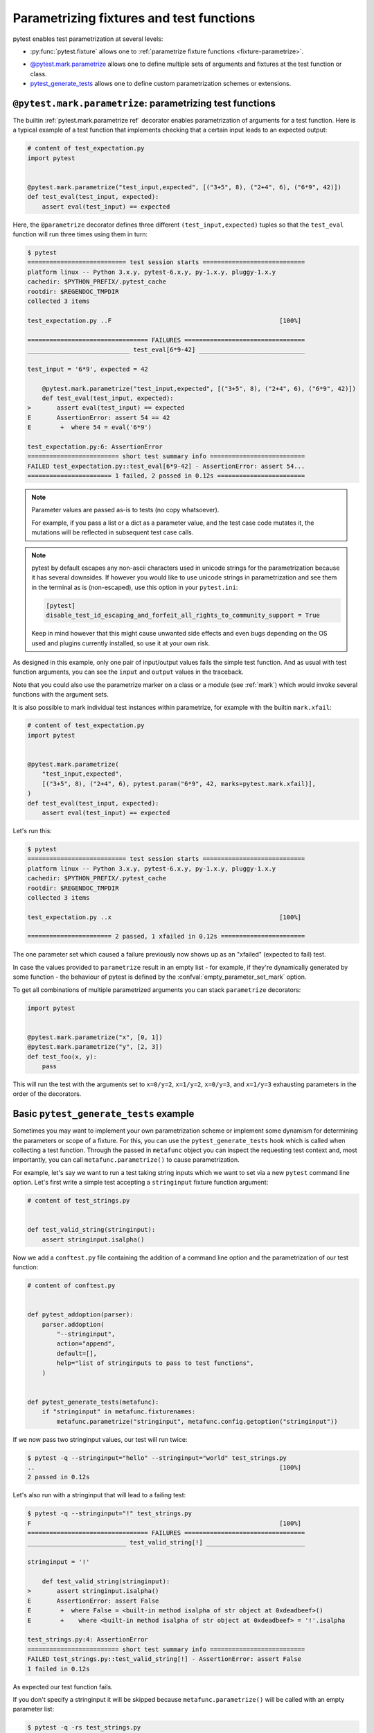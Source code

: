 
.. _`test generators`:
.. _`parametrizing-tests`:
.. _`parametrized test functions`:
.. _`parametrize`:

.. _`parametrize-basics`:

Parametrizing fixtures and test functions
==========================================================================

pytest enables test parametrization at several levels:

- :py:func:`pytest.fixture` allows one to :ref:`parametrize fixture
  functions <fixture-parametrize>`.

* `@pytest.mark.parametrize`_ allows one to define multiple sets of
  arguments and fixtures at the test function or class.

* `pytest_generate_tests`_ allows one to define custom parametrization
  schemes or extensions.

.. _parametrizemark:
.. _`@pytest.mark.parametrize`:


``@pytest.mark.parametrize``: parametrizing test functions
---------------------------------------------------------------------

.. regendoc: wipe



    Several improvements.

The builtin :ref:`pytest.mark.parametrize ref` decorator enables
parametrization of arguments for a test function.  Here is a typical example
of a test function that implements checking that a certain input leads
to an expected output:

.. code-block:: python

    # content of test_expectation.py
    import pytest


    @pytest.mark.parametrize("test_input,expected", [("3+5", 8), ("2+4", 6), ("6*9", 42)])
    def test_eval(test_input, expected):
        assert eval(test_input) == expected

Here, the ``@parametrize`` decorator defines three different ``(test_input,expected)``
tuples so that the ``test_eval`` function will run three times using
them in turn:

.. code-block:: pytest

    $ pytest
    =========================== test session starts ============================
    platform linux -- Python 3.x.y, pytest-6.x.y, py-1.x.y, pluggy-1.x.y
    cachedir: $PYTHON_PREFIX/.pytest_cache
    rootdir: $REGENDOC_TMPDIR
    collected 3 items

    test_expectation.py ..F                                              [100%]

    ================================= FAILURES =================================
    ____________________________ test_eval[6*9-42] _____________________________

    test_input = '6*9', expected = 42

        @pytest.mark.parametrize("test_input,expected", [("3+5", 8), ("2+4", 6), ("6*9", 42)])
        def test_eval(test_input, expected):
    >       assert eval(test_input) == expected
    E       AssertionError: assert 54 == 42
    E        +  where 54 = eval('6*9')

    test_expectation.py:6: AssertionError
    ========================= short test summary info ==========================
    FAILED test_expectation.py::test_eval[6*9-42] - AssertionError: assert 54...
    ======================= 1 failed, 2 passed in 0.12s ========================

.. note::

    Parameter values are passed as-is to tests (no copy whatsoever).

    For example, if you pass a list or a dict as a parameter value, and
    the test case code mutates it, the mutations will be reflected in subsequent
    test case calls.

.. note::

    pytest by default escapes any non-ascii characters used in unicode strings
    for the parametrization because it has several downsides.
    If however you would like to use unicode strings in parametrization
    and see them in the terminal as is (non-escaped), use this option
    in your ``pytest.ini``:

    .. code-block:: ini

        [pytest]
        disable_test_id_escaping_and_forfeit_all_rights_to_community_support = True

    Keep in mind however that this might cause unwanted side effects and
    even bugs depending on the OS used and plugins currently installed,
    so use it at your own risk.


As designed in this example, only one pair of input/output values fails
the simple test function.  And as usual with test function arguments,
you can see the ``input`` and ``output`` values in the traceback.

Note that you could also use the parametrize marker on a class or a module
(see :ref:`mark`) which would invoke several functions with the argument sets.

It is also possible to mark individual test instances within parametrize,
for example with the builtin ``mark.xfail``:

.. code-block:: python

    # content of test_expectation.py
    import pytest


    @pytest.mark.parametrize(
        "test_input,expected",
        [("3+5", 8), ("2+4", 6), pytest.param("6*9", 42, marks=pytest.mark.xfail)],
    )
    def test_eval(test_input, expected):
        assert eval(test_input) == expected

Let's run this:

.. code-block:: pytest

    $ pytest
    =========================== test session starts ============================
    platform linux -- Python 3.x.y, pytest-6.x.y, py-1.x.y, pluggy-1.x.y
    cachedir: $PYTHON_PREFIX/.pytest_cache
    rootdir: $REGENDOC_TMPDIR
    collected 3 items

    test_expectation.py ..x                                              [100%]

    ======================= 2 passed, 1 xfailed in 0.12s =======================

The one parameter set which caused a failure previously now
shows up as an "xfailed" (expected to fail) test.

In case the values provided to ``parametrize`` result in an empty list - for
example, if they're dynamically generated by some function - the behaviour of
pytest is defined by the :confval:`empty_parameter_set_mark` option.

To get all combinations of multiple parametrized arguments you can stack
``parametrize`` decorators:

.. code-block:: python

    import pytest


    @pytest.mark.parametrize("x", [0, 1])
    @pytest.mark.parametrize("y", [2, 3])
    def test_foo(x, y):
        pass

This will run the test with the arguments set to ``x=0/y=2``, ``x=1/y=2``,
``x=0/y=3``, and ``x=1/y=3`` exhausting parameters in the order of the decorators.

.. _`pytest_generate_tests`:

Basic ``pytest_generate_tests`` example
---------------------------------------------

Sometimes you may want to implement your own parametrization scheme
or implement some dynamism for determining the parameters or scope
of a fixture.   For this, you can use the ``pytest_generate_tests`` hook
which is called when collecting a test function.  Through the passed in
``metafunc`` object you can inspect the requesting test context and, most
importantly, you can call ``metafunc.parametrize()`` to cause
parametrization.

For example, let's say we want to run a test taking string inputs which
we want to set via a new ``pytest`` command line option.  Let's first write
a simple test accepting a ``stringinput`` fixture function argument:

.. code-block:: python

    # content of test_strings.py


    def test_valid_string(stringinput):
        assert stringinput.isalpha()

Now we add a ``conftest.py`` file containing the addition of a
command line option and the parametrization of our test function:

.. code-block:: python

    # content of conftest.py


    def pytest_addoption(parser):
        parser.addoption(
            "--stringinput",
            action="append",
            default=[],
            help="list of stringinputs to pass to test functions",
        )


    def pytest_generate_tests(metafunc):
        if "stringinput" in metafunc.fixturenames:
            metafunc.parametrize("stringinput", metafunc.config.getoption("stringinput"))

If we now pass two stringinput values, our test will run twice:

.. code-block:: pytest

    $ pytest -q --stringinput="hello" --stringinput="world" test_strings.py
    ..                                                                   [100%]
    2 passed in 0.12s

Let's also run with a stringinput that will lead to a failing test:

.. code-block:: pytest

    $ pytest -q --stringinput="!" test_strings.py
    F                                                                    [100%]
    ================================= FAILURES =================================
    ___________________________ test_valid_string[!] ___________________________

    stringinput = '!'

        def test_valid_string(stringinput):
    >       assert stringinput.isalpha()
    E       AssertionError: assert False
    E        +  where False = <built-in method isalpha of str object at 0xdeadbeef>()
    E        +    where <built-in method isalpha of str object at 0xdeadbeef> = '!'.isalpha

    test_strings.py:4: AssertionError
    ========================= short test summary info ==========================
    FAILED test_strings.py::test_valid_string[!] - AssertionError: assert False
    1 failed in 0.12s

As expected our test function fails.

If you don't specify a stringinput it will be skipped because
``metafunc.parametrize()`` will be called with an empty parameter
list:

.. code-block:: pytest

    $ pytest -q -rs test_strings.py
    s                                                                    [100%]
    ========================= short test summary info ==========================
    SKIPPED [1] test_strings.py: got empty parameter set ['stringinput'], function test_valid_string at $REGENDOC_TMPDIR/test_strings.py:2
    1 skipped in 0.12s

Note that when calling ``metafunc.parametrize`` multiple times with different parameter sets, all parameter names across
those sets cannot be duplicated, otherwise an error will be raised.

More examples
-------------

For further examples, you might want to look at :ref:`more
parametrization examples <paramexamples>`.
